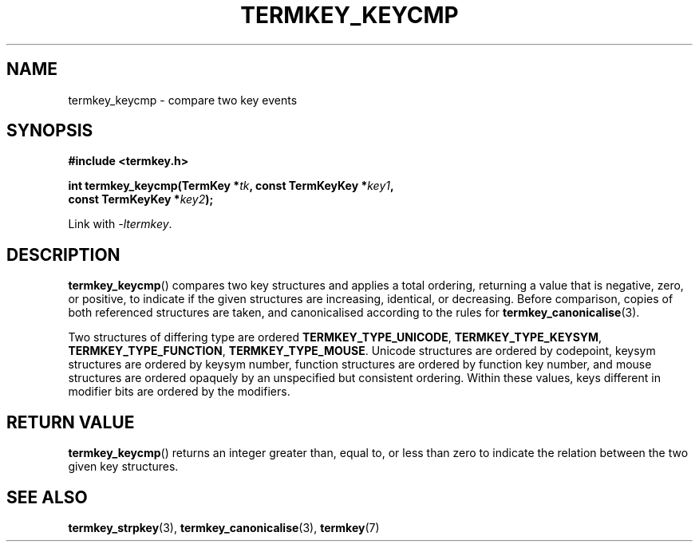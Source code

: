 .TH TERMKEY_KEYCMP 3
.SH NAME
termkey_keycmp \- compare two key events
.SH SYNOPSIS
.nf
.B #include <termkey.h>
.sp
.BI "int termkey_keycmp(TermKey *" tk ", const TermKeyKey *" key1 ",
.BI "             const TermKeyKey *" key2 );
.fi
.sp
Link with \fI-ltermkey\fP.
.SH DESCRIPTION
\fBtermkey_keycmp\fP() compares two key structures and applies a total ordering, returning a value that is negative, zero, or positive, to indicate if the given structures are increasing, identical, or decreasing. Before comparison, copies of both referenced structures are taken, and canonicalised according to the rules for \fBtermkey_canonicalise\fP(3).
.PP
Two structures of differing type are ordered \fBTERMKEY_TYPE_UNICODE\fP, \fBTERMKEY_TYPE_KEYSYM\fP, \fBTERMKEY_TYPE_FUNCTION\fP, \fBTERMKEY_TYPE_MOUSE\fP. Unicode structures are ordered by codepoint, keysym structures are ordered by keysym number, function structures are ordered by function key number, and mouse structures are ordered opaquely by an unspecified but consistent ordering. Within these values, keys different in modifier bits are ordered by the modifiers.
.SH "RETURN VALUE"
\fBtermkey_keycmp\fP() returns an integer greater than, equal to, or less than zero to indicate the relation between the two given key structures.
.SH "SEE ALSO"
.BR termkey_strpkey (3),
.BR termkey_canonicalise (3),
.BR termkey (7)
